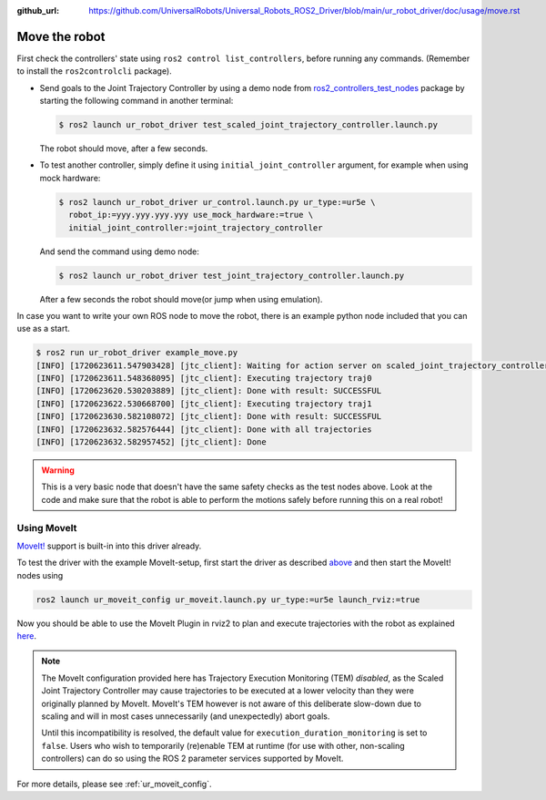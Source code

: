 :github_url: https://github.com/UniversalRobots/Universal_Robots_ROS2_Driver/blob/main/ur_robot_driver/doc/usage/move.rst

.. _move_the_robot:

Move the robot
==============

First check the controllers' state using ``ros2 control list_controllers``, before running any commands. (Remember to install the ``ros2controlcli`` package).


* Send goals to the Joint Trajectory Controller by using a demo node from `ros2_controllers_test_nodes <https://github.com/ros-controls/ros2_controllers/blob/master/ros2_controllers_test_nodes/ros2_controllers_test_nodes/publisher_joint_trajectory_controller.py>`_ package by starting  the following command in another terminal:

  .. code-block:: console

     $ ros2 launch ur_robot_driver test_scaled_joint_trajectory_controller.launch.py

  The robot should move, after a few seconds.

* To test another controller, simply define it using ``initial_joint_controller`` argument, for example when using mock hardware:

  .. code-block:: console

     $ ros2 launch ur_robot_driver ur_control.launch.py ur_type:=ur5e \
       robot_ip:=yyy.yyy.yyy.yyy use_mock_hardware:=true \
       initial_joint_controller:=joint_trajectory_controller

  And send the command using demo node:

  .. code-block:: console

     $ ros2 launch ur_robot_driver test_joint_trajectory_controller.launch.py

  After a few seconds the robot should move(or jump when using emulation).

In case you want to write your own ROS node to move the robot, there is an example python node included that you can use as a start.


.. code-block:: console

   $ ros2 run ur_robot_driver example_move.py
   [INFO] [1720623611.547903428] [jtc_client]: Waiting for action server on scaled_joint_trajectory_controller/follow_joint_trajectory
   [INFO] [1720623611.548368095] [jtc_client]: Executing trajectory traj0
   [INFO] [1720623620.530203889] [jtc_client]: Done with result: SUCCESSFUL
   [INFO] [1720623622.530668700] [jtc_client]: Executing trajectory traj1
   [INFO] [1720623630.582108072] [jtc_client]: Done with result: SUCCESSFUL
   [INFO] [1720623632.582576444] [jtc_client]: Done with all trajectories
   [INFO] [1720623632.582957452] [jtc_client]: Done


.. warning::

   This is a very basic node that doesn't have the same safety checks as the test nodes above. Look
   at the code and make sure that the robot is able to perform the motions safely before running
   this on a real robot!


Using MoveIt
------------

`MoveIt! <https://moveit.ros.org>`_ support is built-in into this driver already.

To test the driver with the example MoveIt-setup, first start the driver as described
`above <#start-hardware-simulator-or-mockup>`_ and then start the MoveIt! nodes using

.. code-block::

   ros2 launch ur_moveit_config ur_moveit.launch.py ur_type:=ur5e launch_rviz:=true

Now you should be able to use the MoveIt Plugin in rviz2 to plan and execute trajectories with the
robot as explained `here <https://moveit.picknik.ai/main/doc/tutorials/quickstart_in_rviz/quickstart_in_rviz_tutorial.html>`_.

.. note::
   The MoveIt configuration provided here has Trajectory Execution Monitoring (TEM) *disabled*, as the
   Scaled Joint Trajectory Controller may cause trajectories to be executed at a lower velocity
   than they were originally planned by MoveIt. MoveIt's TEM however is not aware of this
   deliberate slow-down due to scaling and will in most cases unnecessarily (and unexpectedly)
   abort goals.

   Until this incompatibility is resolved, the default value for ``execution_duration_monitoring``
   is set to ``false``. Users who wish to temporarily (re)enable TEM at runtime (for use with
   other, non-scaling controllers) can do so using the ROS 2 parameter services supported by
   MoveIt.

For more details, please see :ref:`ur_moveit_config`.
